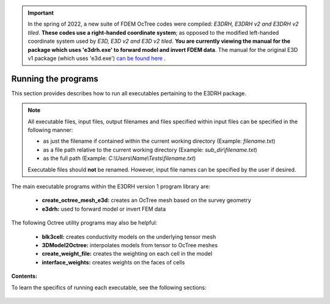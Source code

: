 .. _running:

.. important:: In the spring of 2022, a new suite of FDEM OcTree codes were compiled: *E3DRH, E3DRH v2 and E3DRH v2 tiled*. **These codes use a right-handed coordinate system**; as opposed to the modified left-handed coordinate system used by *E3D, E3D v2 and E3D v2 tiled*. **You are currently viewing the manual for the package which uses 'e3drh.exe' to forward model and invert FDEM data**. The manual for the original E3D v1 package (which uses 'e3d.exe') `can be found here <https://e3d.readthedocs.io/en/e3d/>`__ .

Running the programs
====================

This section provides describes how to run all executables pertaining to the E3DRH package.

.. note::

    All executable files, input files, output filenames and files specified within input files can be specified in the following manner:

    - as just the filename if contained within the current working directory (Example: *filename.txt*)
    - as a file path relative to the current working directory (Example: *sub_dir\\filename.txt*)
    - as the full path (Example: *C:\\Users\\Name\\Tests\\filename.txt*)

    Executable files should **not** be renamed. However, input file names can be specified by the user if desired.

The main executable programs within the E3DRH version 1 program library are:

    - **create_octree_mesh_e3d:** creates an OcTree mesh based on the survey geometry
    - **e3drh:** used to forward model or invert FEM data

The following Octree utility programs may also be helpful:

    - **blk3cell:** creates conductivity models on the underlying tensor mesh
    - **3DModel2Octree:** interpolates models from tensor to OcTree meshes
    - **create_weight_file:** creates the weighting on each cell in the model
    - **interface_weights:** creates weights on the faces of cells


**Contents:**

To learn the specifics of running each executable, see the following sections:

  .. toctree::
    :maxdepth: 1

    OcTree Mesh Generation <programs/createOcTree>
    Creating Octree Models <programs/createModel>
    Forward Modeling <programs/forward>
    Additional Cell and Face Weights <programs/weightsFiles>
    Inversion <programs/inversion>

